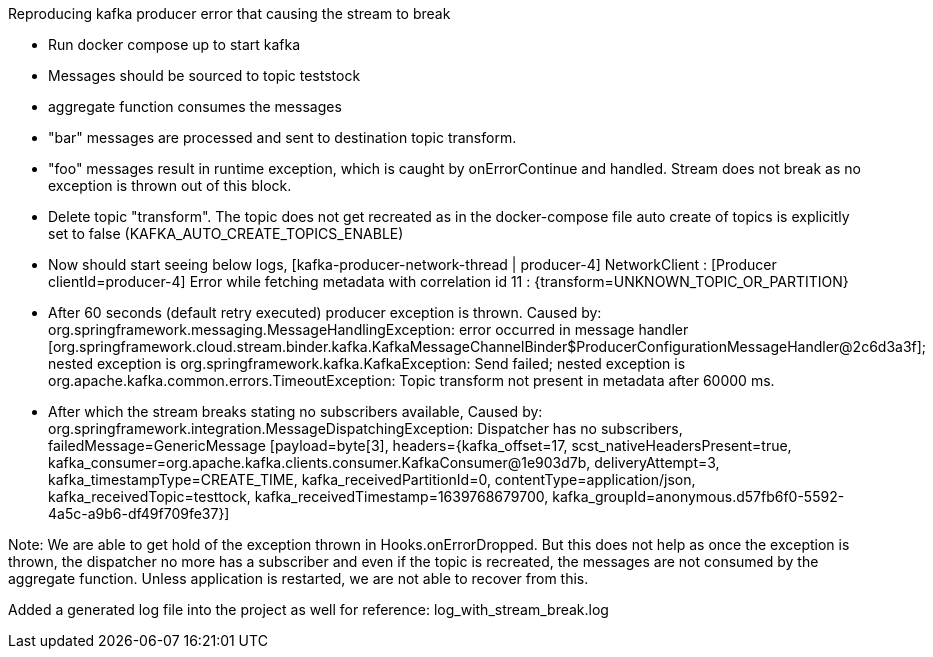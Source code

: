 Reproducing kafka producer error that causing the stream to break

- Run docker compose up to start kafka
- Messages should be sourced to topic teststock
- aggregate function consumes the messages
- "bar" messages are processed and sent to destination topic transform.
- "foo" messages result in runtime exception, which is caught by onErrorContinue and handled. Stream does not break as no exception is thrown out of this block.
- Delete topic "transform". The topic does not get recreated as in the docker-compose file auto create of topics is explicitly set to false (KAFKA_AUTO_CREATE_TOPICS_ENABLE)
- Now should start seeing below logs,
   [kafka-producer-network-thread | producer-4] NetworkClient : [Producer clientId=producer-4] Error while fetching metadata with correlation id 11 : {transform=UNKNOWN_TOPIC_OR_PARTITION}
- After 60 seconds (default retry executed) producer exception is thrown.
  Caused by: org.springframework.messaging.MessageHandlingException: error occurred in message handler [org.springframework.cloud.stream.binder.kafka.KafkaMessageChannelBinder$ProducerConfigurationMessageHandler@2c6d3a3f]; nested exception is org.springframework.kafka.KafkaException: Send failed; nested exception is org.apache.kafka.common.errors.TimeoutException: Topic transform not present in metadata after 60000 ms.
- After which the stream breaks stating no subscribers available,
  Caused by: org.springframework.integration.MessageDispatchingException: Dispatcher has no subscribers, failedMessage=GenericMessage [payload=byte[3], headers={kafka_offset=17, scst_nativeHeadersPresent=true, kafka_consumer=org.apache.kafka.clients.consumer.KafkaConsumer@1e903d7b, deliveryAttempt=3, kafka_timestampType=CREATE_TIME, kafka_receivedPartitionId=0, contentType=application/json, kafka_receivedTopic=testtock, kafka_receivedTimestamp=1639768679700, kafka_groupId=anonymous.d57fb6f0-5592-4a5c-a9b6-df49f709fe37}]



Note: We are able to get hold of the exception thrown in Hooks.onErrorDropped. But this does not help as once the exception is thrown, the dispatcher no more has a subscriber and even if the topic is recreated, the messages are not consumed by the aggregate function.
Unless application is restarted, we are not able to recover from this.



Added a generated log file into the project as well for reference: log_with_stream_break.log
